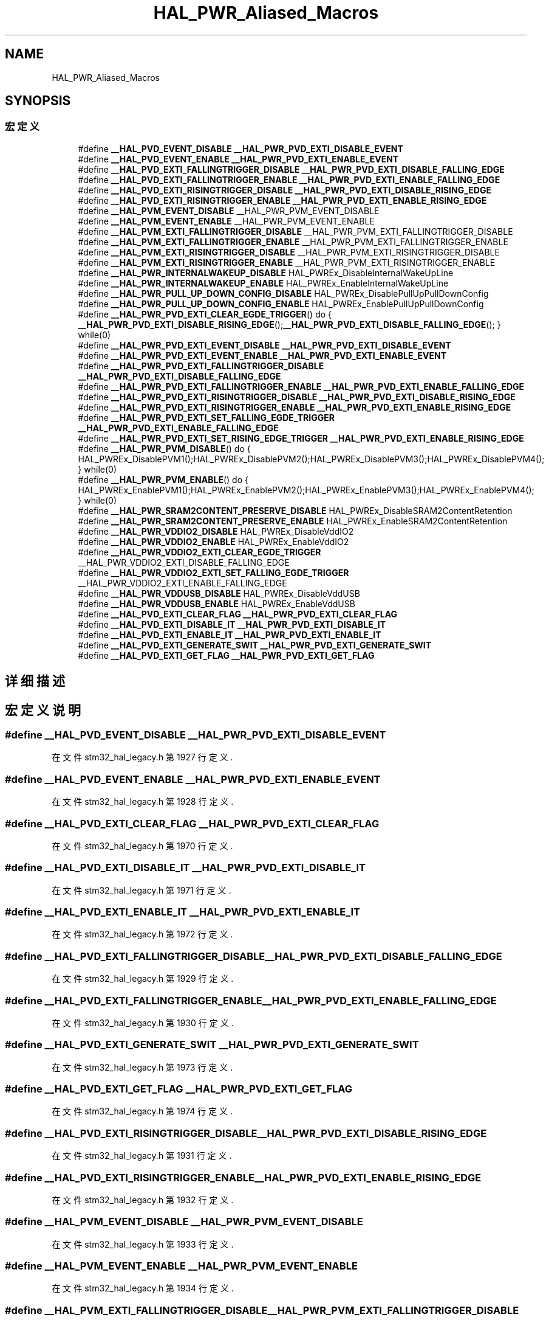 .TH "HAL_PWR_Aliased_Macros" 3 "2020年 八月 7日 星期五" "Version 1.24.0" "STM32F4_HAL" \" -*- nroff -*-
.ad l
.nh
.SH NAME
HAL_PWR_Aliased_Macros
.SH SYNOPSIS
.br
.PP
.SS "宏定义"

.in +1c
.ti -1c
.RI "#define \fB__HAL_PVD_EVENT_DISABLE\fP   \fB__HAL_PWR_PVD_EXTI_DISABLE_EVENT\fP"
.br
.ti -1c
.RI "#define \fB__HAL_PVD_EVENT_ENABLE\fP   \fB__HAL_PWR_PVD_EXTI_ENABLE_EVENT\fP"
.br
.ti -1c
.RI "#define \fB__HAL_PVD_EXTI_FALLINGTRIGGER_DISABLE\fP   \fB__HAL_PWR_PVD_EXTI_DISABLE_FALLING_EDGE\fP"
.br
.ti -1c
.RI "#define \fB__HAL_PVD_EXTI_FALLINGTRIGGER_ENABLE\fP   \fB__HAL_PWR_PVD_EXTI_ENABLE_FALLING_EDGE\fP"
.br
.ti -1c
.RI "#define \fB__HAL_PVD_EXTI_RISINGTRIGGER_DISABLE\fP   \fB__HAL_PWR_PVD_EXTI_DISABLE_RISING_EDGE\fP"
.br
.ti -1c
.RI "#define \fB__HAL_PVD_EXTI_RISINGTRIGGER_ENABLE\fP   \fB__HAL_PWR_PVD_EXTI_ENABLE_RISING_EDGE\fP"
.br
.ti -1c
.RI "#define \fB__HAL_PVM_EVENT_DISABLE\fP   __HAL_PWR_PVM_EVENT_DISABLE"
.br
.ti -1c
.RI "#define \fB__HAL_PVM_EVENT_ENABLE\fP   __HAL_PWR_PVM_EVENT_ENABLE"
.br
.ti -1c
.RI "#define \fB__HAL_PVM_EXTI_FALLINGTRIGGER_DISABLE\fP   __HAL_PWR_PVM_EXTI_FALLINGTRIGGER_DISABLE"
.br
.ti -1c
.RI "#define \fB__HAL_PVM_EXTI_FALLINGTRIGGER_ENABLE\fP   __HAL_PWR_PVM_EXTI_FALLINGTRIGGER_ENABLE"
.br
.ti -1c
.RI "#define \fB__HAL_PVM_EXTI_RISINGTRIGGER_DISABLE\fP   __HAL_PWR_PVM_EXTI_RISINGTRIGGER_DISABLE"
.br
.ti -1c
.RI "#define \fB__HAL_PVM_EXTI_RISINGTRIGGER_ENABLE\fP   __HAL_PWR_PVM_EXTI_RISINGTRIGGER_ENABLE"
.br
.ti -1c
.RI "#define \fB__HAL_PWR_INTERNALWAKEUP_DISABLE\fP   HAL_PWREx_DisableInternalWakeUpLine"
.br
.ti -1c
.RI "#define \fB__HAL_PWR_INTERNALWAKEUP_ENABLE\fP   HAL_PWREx_EnableInternalWakeUpLine"
.br
.ti -1c
.RI "#define \fB__HAL_PWR_PULL_UP_DOWN_CONFIG_DISABLE\fP   HAL_PWREx_DisablePullUpPullDownConfig"
.br
.ti -1c
.RI "#define \fB__HAL_PWR_PULL_UP_DOWN_CONFIG_ENABLE\fP   HAL_PWREx_EnablePullUpPullDownConfig"
.br
.ti -1c
.RI "#define \fB__HAL_PWR_PVD_EXTI_CLEAR_EGDE_TRIGGER\fP()   do { \fB__HAL_PWR_PVD_EXTI_DISABLE_RISING_EDGE\fP();\fB__HAL_PWR_PVD_EXTI_DISABLE_FALLING_EDGE\fP(); } while(0)"
.br
.ti -1c
.RI "#define \fB__HAL_PWR_PVD_EXTI_EVENT_DISABLE\fP   \fB__HAL_PWR_PVD_EXTI_DISABLE_EVENT\fP"
.br
.ti -1c
.RI "#define \fB__HAL_PWR_PVD_EXTI_EVENT_ENABLE\fP   \fB__HAL_PWR_PVD_EXTI_ENABLE_EVENT\fP"
.br
.ti -1c
.RI "#define \fB__HAL_PWR_PVD_EXTI_FALLINGTRIGGER_DISABLE\fP   \fB__HAL_PWR_PVD_EXTI_DISABLE_FALLING_EDGE\fP"
.br
.ti -1c
.RI "#define \fB__HAL_PWR_PVD_EXTI_FALLINGTRIGGER_ENABLE\fP   \fB__HAL_PWR_PVD_EXTI_ENABLE_FALLING_EDGE\fP"
.br
.ti -1c
.RI "#define \fB__HAL_PWR_PVD_EXTI_RISINGTRIGGER_DISABLE\fP   \fB__HAL_PWR_PVD_EXTI_DISABLE_RISING_EDGE\fP"
.br
.ti -1c
.RI "#define \fB__HAL_PWR_PVD_EXTI_RISINGTRIGGER_ENABLE\fP   \fB__HAL_PWR_PVD_EXTI_ENABLE_RISING_EDGE\fP"
.br
.ti -1c
.RI "#define \fB__HAL_PWR_PVD_EXTI_SET_FALLING_EGDE_TRIGGER\fP   \fB__HAL_PWR_PVD_EXTI_ENABLE_FALLING_EDGE\fP"
.br
.ti -1c
.RI "#define \fB__HAL_PWR_PVD_EXTI_SET_RISING_EDGE_TRIGGER\fP   \fB__HAL_PWR_PVD_EXTI_ENABLE_RISING_EDGE\fP"
.br
.ti -1c
.RI "#define \fB__HAL_PWR_PVM_DISABLE\fP()   do { HAL_PWREx_DisablePVM1();HAL_PWREx_DisablePVM2();HAL_PWREx_DisablePVM3();HAL_PWREx_DisablePVM4(); } while(0)"
.br
.ti -1c
.RI "#define \fB__HAL_PWR_PVM_ENABLE\fP()   do { HAL_PWREx_EnablePVM1();HAL_PWREx_EnablePVM2();HAL_PWREx_EnablePVM3();HAL_PWREx_EnablePVM4(); } while(0)"
.br
.ti -1c
.RI "#define \fB__HAL_PWR_SRAM2CONTENT_PRESERVE_DISABLE\fP   HAL_PWREx_DisableSRAM2ContentRetention"
.br
.ti -1c
.RI "#define \fB__HAL_PWR_SRAM2CONTENT_PRESERVE_ENABLE\fP   HAL_PWREx_EnableSRAM2ContentRetention"
.br
.ti -1c
.RI "#define \fB__HAL_PWR_VDDIO2_DISABLE\fP   HAL_PWREx_DisableVddIO2"
.br
.ti -1c
.RI "#define \fB__HAL_PWR_VDDIO2_ENABLE\fP   HAL_PWREx_EnableVddIO2"
.br
.ti -1c
.RI "#define \fB__HAL_PWR_VDDIO2_EXTI_CLEAR_EGDE_TRIGGER\fP   __HAL_PWR_VDDIO2_EXTI_DISABLE_FALLING_EDGE"
.br
.ti -1c
.RI "#define \fB__HAL_PWR_VDDIO2_EXTI_SET_FALLING_EGDE_TRIGGER\fP   __HAL_PWR_VDDIO2_EXTI_ENABLE_FALLING_EDGE"
.br
.ti -1c
.RI "#define \fB__HAL_PWR_VDDUSB_DISABLE\fP   HAL_PWREx_DisableVddUSB"
.br
.ti -1c
.RI "#define \fB__HAL_PWR_VDDUSB_ENABLE\fP   HAL_PWREx_EnableVddUSB"
.br
.ti -1c
.RI "#define \fB__HAL_PVD_EXTI_CLEAR_FLAG\fP   \fB__HAL_PWR_PVD_EXTI_CLEAR_FLAG\fP"
.br
.ti -1c
.RI "#define \fB__HAL_PVD_EXTI_DISABLE_IT\fP   \fB__HAL_PWR_PVD_EXTI_DISABLE_IT\fP"
.br
.ti -1c
.RI "#define \fB__HAL_PVD_EXTI_ENABLE_IT\fP   \fB__HAL_PWR_PVD_EXTI_ENABLE_IT\fP"
.br
.ti -1c
.RI "#define \fB__HAL_PVD_EXTI_GENERATE_SWIT\fP   \fB__HAL_PWR_PVD_EXTI_GENERATE_SWIT\fP"
.br
.ti -1c
.RI "#define \fB__HAL_PVD_EXTI_GET_FLAG\fP   \fB__HAL_PWR_PVD_EXTI_GET_FLAG\fP"
.br
.in -1c
.SH "详细描述"
.PP 

.SH "宏定义说明"
.PP 
.SS "#define __HAL_PVD_EVENT_DISABLE   \fB__HAL_PWR_PVD_EXTI_DISABLE_EVENT\fP"

.PP
在文件 stm32_hal_legacy\&.h 第 1927 行定义\&.
.SS "#define __HAL_PVD_EVENT_ENABLE   \fB__HAL_PWR_PVD_EXTI_ENABLE_EVENT\fP"

.PP
在文件 stm32_hal_legacy\&.h 第 1928 行定义\&.
.SS "#define __HAL_PVD_EXTI_CLEAR_FLAG   \fB__HAL_PWR_PVD_EXTI_CLEAR_FLAG\fP"

.PP
在文件 stm32_hal_legacy\&.h 第 1970 行定义\&.
.SS "#define __HAL_PVD_EXTI_DISABLE_IT   \fB__HAL_PWR_PVD_EXTI_DISABLE_IT\fP"

.PP
在文件 stm32_hal_legacy\&.h 第 1971 行定义\&.
.SS "#define __HAL_PVD_EXTI_ENABLE_IT   \fB__HAL_PWR_PVD_EXTI_ENABLE_IT\fP"

.PP
在文件 stm32_hal_legacy\&.h 第 1972 行定义\&.
.SS "#define __HAL_PVD_EXTI_FALLINGTRIGGER_DISABLE   \fB__HAL_PWR_PVD_EXTI_DISABLE_FALLING_EDGE\fP"

.PP
在文件 stm32_hal_legacy\&.h 第 1929 行定义\&.
.SS "#define __HAL_PVD_EXTI_FALLINGTRIGGER_ENABLE   \fB__HAL_PWR_PVD_EXTI_ENABLE_FALLING_EDGE\fP"

.PP
在文件 stm32_hal_legacy\&.h 第 1930 行定义\&.
.SS "#define __HAL_PVD_EXTI_GENERATE_SWIT   \fB__HAL_PWR_PVD_EXTI_GENERATE_SWIT\fP"

.PP
在文件 stm32_hal_legacy\&.h 第 1973 行定义\&.
.SS "#define __HAL_PVD_EXTI_GET_FLAG   \fB__HAL_PWR_PVD_EXTI_GET_FLAG\fP"

.PP
在文件 stm32_hal_legacy\&.h 第 1974 行定义\&.
.SS "#define __HAL_PVD_EXTI_RISINGTRIGGER_DISABLE   \fB__HAL_PWR_PVD_EXTI_DISABLE_RISING_EDGE\fP"

.PP
在文件 stm32_hal_legacy\&.h 第 1931 行定义\&.
.SS "#define __HAL_PVD_EXTI_RISINGTRIGGER_ENABLE   \fB__HAL_PWR_PVD_EXTI_ENABLE_RISING_EDGE\fP"

.PP
在文件 stm32_hal_legacy\&.h 第 1932 行定义\&.
.SS "#define __HAL_PVM_EVENT_DISABLE   __HAL_PWR_PVM_EVENT_DISABLE"

.PP
在文件 stm32_hal_legacy\&.h 第 1933 行定义\&.
.SS "#define __HAL_PVM_EVENT_ENABLE   __HAL_PWR_PVM_EVENT_ENABLE"

.PP
在文件 stm32_hal_legacy\&.h 第 1934 行定义\&.
.SS "#define __HAL_PVM_EXTI_FALLINGTRIGGER_DISABLE   __HAL_PWR_PVM_EXTI_FALLINGTRIGGER_DISABLE"

.PP
在文件 stm32_hal_legacy\&.h 第 1935 行定义\&.
.SS "#define __HAL_PVM_EXTI_FALLINGTRIGGER_ENABLE   __HAL_PWR_PVM_EXTI_FALLINGTRIGGER_ENABLE"

.PP
在文件 stm32_hal_legacy\&.h 第 1936 行定义\&.
.SS "#define __HAL_PVM_EXTI_RISINGTRIGGER_DISABLE   __HAL_PWR_PVM_EXTI_RISINGTRIGGER_DISABLE"

.PP
在文件 stm32_hal_legacy\&.h 第 1937 行定义\&.
.SS "#define __HAL_PVM_EXTI_RISINGTRIGGER_ENABLE   __HAL_PWR_PVM_EXTI_RISINGTRIGGER_ENABLE"

.PP
在文件 stm32_hal_legacy\&.h 第 1938 行定义\&.
.SS "#define __HAL_PWR_INTERNALWAKEUP_DISABLE   HAL_PWREx_DisableInternalWakeUpLine"

.PP
在文件 stm32_hal_legacy\&.h 第 1939 行定义\&.
.SS "#define __HAL_PWR_INTERNALWAKEUP_ENABLE   HAL_PWREx_EnableInternalWakeUpLine"

.PP
在文件 stm32_hal_legacy\&.h 第 1940 行定义\&.
.SS "#define __HAL_PWR_PULL_UP_DOWN_CONFIG_DISABLE   HAL_PWREx_DisablePullUpPullDownConfig"

.PP
在文件 stm32_hal_legacy\&.h 第 1941 行定义\&.
.SS "#define __HAL_PWR_PULL_UP_DOWN_CONFIG_ENABLE   HAL_PWREx_EnablePullUpPullDownConfig"

.PP
在文件 stm32_hal_legacy\&.h 第 1942 行定义\&.
.SS "#define __HAL_PWR_PVD_EXTI_CLEAR_EGDE_TRIGGER()   do { \fB__HAL_PWR_PVD_EXTI_DISABLE_RISING_EDGE\fP();\fB__HAL_PWR_PVD_EXTI_DISABLE_FALLING_EDGE\fP(); } while(0)"

.PP
在文件 stm32_hal_legacy\&.h 第 1943 行定义\&.
.SS "#define __HAL_PWR_PVD_EXTI_EVENT_DISABLE   \fB__HAL_PWR_PVD_EXTI_DISABLE_EVENT\fP"

.PP
在文件 stm32_hal_legacy\&.h 第 1944 行定义\&.
.SS "#define __HAL_PWR_PVD_EXTI_EVENT_ENABLE   \fB__HAL_PWR_PVD_EXTI_ENABLE_EVENT\fP"

.PP
在文件 stm32_hal_legacy\&.h 第 1945 行定义\&.
.SS "#define __HAL_PWR_PVD_EXTI_FALLINGTRIGGER_DISABLE   \fB__HAL_PWR_PVD_EXTI_DISABLE_FALLING_EDGE\fP"

.PP
在文件 stm32_hal_legacy\&.h 第 1946 行定义\&.
.SS "#define __HAL_PWR_PVD_EXTI_FALLINGTRIGGER_ENABLE   \fB__HAL_PWR_PVD_EXTI_ENABLE_FALLING_EDGE\fP"

.PP
在文件 stm32_hal_legacy\&.h 第 1947 行定义\&.
.SS "#define __HAL_PWR_PVD_EXTI_RISINGTRIGGER_DISABLE   \fB__HAL_PWR_PVD_EXTI_DISABLE_RISING_EDGE\fP"

.PP
在文件 stm32_hal_legacy\&.h 第 1948 行定义\&.
.SS "#define __HAL_PWR_PVD_EXTI_RISINGTRIGGER_ENABLE   \fB__HAL_PWR_PVD_EXTI_ENABLE_RISING_EDGE\fP"

.PP
在文件 stm32_hal_legacy\&.h 第 1949 行定义\&.
.SS "#define __HAL_PWR_PVD_EXTI_SET_FALLING_EGDE_TRIGGER   \fB__HAL_PWR_PVD_EXTI_ENABLE_FALLING_EDGE\fP"

.PP
在文件 stm32_hal_legacy\&.h 第 1950 行定义\&.
.SS "#define __HAL_PWR_PVD_EXTI_SET_RISING_EDGE_TRIGGER   \fB__HAL_PWR_PVD_EXTI_ENABLE_RISING_EDGE\fP"

.PP
在文件 stm32_hal_legacy\&.h 第 1951 行定义\&.
.SS "#define __HAL_PWR_PVM_DISABLE()   do { HAL_PWREx_DisablePVM1();HAL_PWREx_DisablePVM2();HAL_PWREx_DisablePVM3();HAL_PWREx_DisablePVM4(); } while(0)"

.PP
在文件 stm32_hal_legacy\&.h 第 1952 行定义\&.
.SS "#define __HAL_PWR_PVM_ENABLE()   do { HAL_PWREx_EnablePVM1();HAL_PWREx_EnablePVM2();HAL_PWREx_EnablePVM3();HAL_PWREx_EnablePVM4(); } while(0)"

.PP
在文件 stm32_hal_legacy\&.h 第 1953 行定义\&.
.SS "#define __HAL_PWR_SRAM2CONTENT_PRESERVE_DISABLE   HAL_PWREx_DisableSRAM2ContentRetention"

.PP
在文件 stm32_hal_legacy\&.h 第 1954 行定义\&.
.SS "#define __HAL_PWR_SRAM2CONTENT_PRESERVE_ENABLE   HAL_PWREx_EnableSRAM2ContentRetention"

.PP
在文件 stm32_hal_legacy\&.h 第 1955 行定义\&.
.SS "#define __HAL_PWR_VDDIO2_DISABLE   HAL_PWREx_DisableVddIO2"

.PP
在文件 stm32_hal_legacy\&.h 第 1956 行定义\&.
.SS "#define __HAL_PWR_VDDIO2_ENABLE   HAL_PWREx_EnableVddIO2"

.PP
在文件 stm32_hal_legacy\&.h 第 1957 行定义\&.
.SS "#define __HAL_PWR_VDDIO2_EXTI_CLEAR_EGDE_TRIGGER   __HAL_PWR_VDDIO2_EXTI_DISABLE_FALLING_EDGE"

.PP
在文件 stm32_hal_legacy\&.h 第 1958 行定义\&.
.SS "#define __HAL_PWR_VDDIO2_EXTI_SET_FALLING_EGDE_TRIGGER   __HAL_PWR_VDDIO2_EXTI_ENABLE_FALLING_EDGE"

.PP
在文件 stm32_hal_legacy\&.h 第 1959 行定义\&.
.SS "#define __HAL_PWR_VDDUSB_DISABLE   HAL_PWREx_DisableVddUSB"

.PP
在文件 stm32_hal_legacy\&.h 第 1960 行定义\&.
.SS "#define __HAL_PWR_VDDUSB_ENABLE   HAL_PWREx_EnableVddUSB"

.PP
在文件 stm32_hal_legacy\&.h 第 1961 行定义\&.
.SH "作者"
.PP 
由 Doyxgen 通过分析 STM32F4_HAL 的 源代码自动生成\&.
